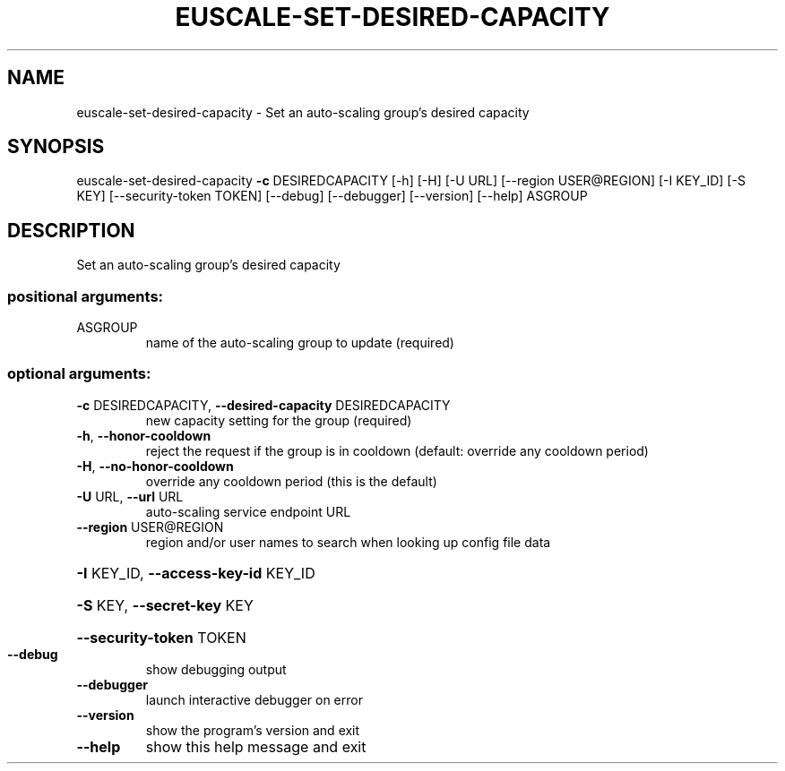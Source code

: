 .\" DO NOT MODIFY THIS FILE!  It was generated by help2man 1.44.1.
.TH EUSCALE-SET-DESIRED-CAPACITY "1" "January 2015" "euca2ools 3.1.2" "User Commands"
.SH NAME
euscale-set-desired-capacity \- Set an auto-scaling group's desired capacity
.SH SYNOPSIS
euscale\-set\-desired\-capacity \fB\-c\fR DESIREDCAPACITY [\-h] [\-H] [\-U URL]
[\-\-region USER@REGION] [\-I KEY_ID]
[\-S KEY] [\-\-security\-token TOKEN]
[\-\-debug] [\-\-debugger] [\-\-version]
[\-\-help]
ASGROUP
.SH DESCRIPTION
Set an auto\-scaling group's desired capacity
.SS "positional arguments:"
.TP
ASGROUP
name of the auto\-scaling group to update (required)
.SS "optional arguments:"
.TP
\fB\-c\fR DESIREDCAPACITY, \fB\-\-desired\-capacity\fR DESIREDCAPACITY
new capacity setting for the group (required)
.TP
\fB\-h\fR, \fB\-\-honor\-cooldown\fR
reject the request if the group is in cooldown
(default: override any cooldown period)
.TP
\fB\-H\fR, \fB\-\-no\-honor\-cooldown\fR
override any cooldown period (this is the default)
.TP
\fB\-U\fR URL, \fB\-\-url\fR URL
auto\-scaling service endpoint URL
.TP
\fB\-\-region\fR USER@REGION
region and/or user names to search when looking up
config file data
.HP
\fB\-I\fR KEY_ID, \fB\-\-access\-key\-id\fR KEY_ID
.HP
\fB\-S\fR KEY, \fB\-\-secret\-key\fR KEY
.HP
\fB\-\-security\-token\fR TOKEN
.TP
\fB\-\-debug\fR
show debugging output
.TP
\fB\-\-debugger\fR
launch interactive debugger on error
.TP
\fB\-\-version\fR
show the program's version and exit
.TP
\fB\-\-help\fR
show this help message and exit
